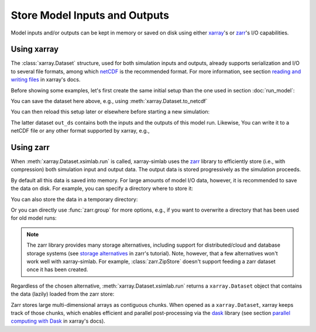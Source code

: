 .. _io_storage:

Store Model Inputs and Outputs
==============================

Model inputs and/or outputs can be kept in memory or saved on disk using either
`xarray`_'s or `zarr`_'s I/O capabilities.

.. _xarray: http://xarray.pydata.org
.. _zarr: https://zarr.readthedocs.io/en/stable

.. ipython:: python
   :suppress:

    import sys
    sys.path.append('scripts')
    from advection_model import model2

Using xarray
------------

The :class:`xarray.Dataset` structure, used for both simulation inputs and
outputs, already supports serialization and I/O to several file formats, among
which netCDF_ is the recommended format. For more information, see section
`reading and writing files`_ in xarray's docs.

.. _netCDF: https://www.unidata.ucar.edu/software/netcdf/
.. _`reading and writing files`: http://xarray.pydata.org/en/stable/io.html

Before showing some examples, let's first create the same initial setup than the
one used in section :doc:`run_model`:

.. ipython:: python

    model2

.. ipython:: python

    import xsimlab as xs
    ds = xs.create_setup(
        model=model2,
        clocks={
            'time': np.linspace(0., 1., 101),
            'otime': [0, 0.5, 1]
        },
        master_clock='time',
        input_vars={
            'grid': {'length': 1.5, 'spacing': 0.01},
            'init': {'loc': 0.3, 'scale': 0.1},
            'advect__v': 1.
        },
        output_vars={
            'grid__x': None,
            'profile__u': 'otime'
        }
    )
    ds

You can save the dataset here above, e.g., using :meth:`xarray.Dataset.to_netcdf`

.. ipython:: python

   ds.to_netcdf("model2_setup.nc")

You can then reload this setup later or elsewhere before starting a new
simulation:

.. ipython:: python

   import xarray as xr
   in_ds = xr.load_dataset("model2_setup.nc")
   out_ds = in_ds.xsimlab.run(model=model2)
   out_ds

The latter dataset ``out_ds`` contains both the inputs and the outputs of this
model run. Likewise, You can write it to a netCDF file or any other format
supported by xarray, e.g.,

.. ipython:: python

   out_ds.to_netcdf("model2_run.nc")

Using zarr
----------

When :meth:`xarray.Dataset.xsimlab.run` is called, xarray-simlab uses the zarr_
library to efficiently store (i.e., with compression) both simulation input and
output data. The output data is stored progressively as the simulation proceeds.

By default all this data is saved into memory. For large amounts of model I/O
data, however, it is recommended to save the data on disk. For example, you can
specify a directory where to store it:

.. ipython:: python

   out_ds = in_ds.xsimlab.run(model=model2, output_store="model2_run.zarr")

You can also store the data in a temporary directory:

.. ipython:: python

   import zarr
   out_ds = in_ds.xsimlab.run(model=model2, output_store=zarr.TempStore())

Or you can directly use :func:`zarr.group` for more options, e.g., if you want
to overwrite a directory that has been used for old model runs:

.. ipython:: python

   zg = zarr.group("model2_run.zarr", overwrite=True)
   out_ds = in_ds.xsimlab.run(model=model2, output_store=zg)

.. note::

   The zarr library provides many storage alternatives, including support for
   distributed/cloud and database storage systems (see `storage alternatives`_
   in zarr's tutorial). Note, however, that a few alternatives won't work well
   with xarray-simlab. For example, :class:`zarr.ZipStore` doesn't support
   feeding a zarr dataset once it has been created.

Regardless of the chosen alternative, :meth:`xarray.Dataset.xsimlab.run` returns
a ``xarray.Dataset`` object that contains the data (lazily) loaded from the zarr
store:

.. ipython:: python

   out_ds

Zarr stores large multi-dimensional arrays as contiguous chunks. When opened as
a ``xarray.Dataset``, xarray keeps track of those chunks, which enables efficient
and parallel post-processing via the dask_ library (see section `parallel
computing with Dask`_ in xarray's docs).

.. _`storage alternatives`: https://zarr.readthedocs.io/en/stable/tutorial.html#storage-alternatives
.. _`parallel computing with Dask`: http://xarray.pydata.org/en/stable/dask.html
.. _dask: https://dask.org/

.. ipython:: python
   :suppress:

   import os
   import shutil
   os.remove("model2_setup.nc")
   os.remove("model2_run.nc")
   shutil.rmtree("model2_run.zarr")
